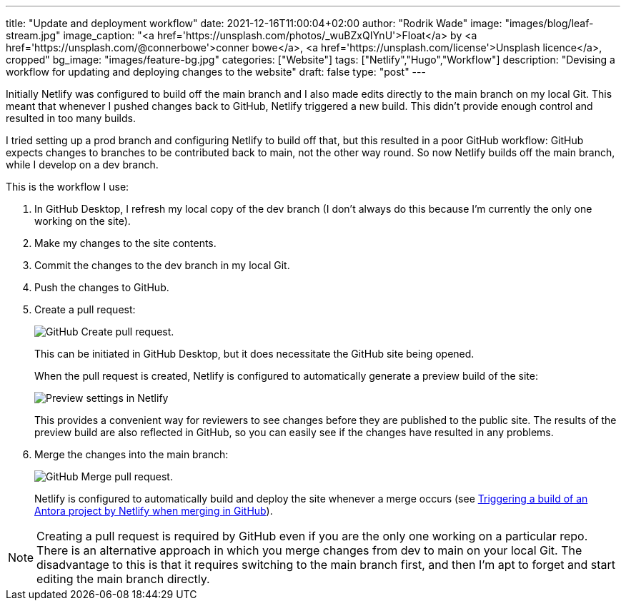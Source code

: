 ---
title: "Update and deployment workflow"
date: 2021-12-16T11:00:04+02:00
author: "Rodrik Wade"
image: "images/blog/leaf-stream.jpg"
image_caption: "<a href='https://unsplash.com/photos/_wuBZxQIYnU'>Float</a> by <a href='https://unsplash.com/@connerbowe'>conner bowe</a>, <a href='https://unsplash.com/license'>Unsplash licence</a>, cropped"
bg_image: "images/feature-bg.jpg"
categories: ["Website"]
tags: ["Netlify","Hugo","Workflow"]
description: "Devising a workflow for updating and deploying changes to the website"
draft: false
type: "post"
---

Initially Netlify was configured to build off the main branch and I also made edits directly to the main branch on my local Git.
This meant that whenever I pushed changes back to GitHub, Netlify triggered a new build.
This didn't provide enough control and resulted in too many builds.

I tried setting up a prod branch and configuring Netlify to build off that, but this resulted in a poor GitHub workflow: GitHub expects changes to branches to be contributed back to main, not the other way round.
So now Netlify builds off the main branch, while I develop on a dev branch.

This is the workflow I use:

. In GitHub Desktop, I refresh my local copy of the dev branch (I don't always do this because I'm currently the only one working on the site).
. Make my changes to the site contents.
. Commit the changes to the dev branch in my local Git.
. Push the changes to GitHub.
. Create a pull request:
+
image::/images/blog/pull-request.png["GitHub Create pull request."]
This can be initiated in GitHub Desktop, but it does necessitate the GitHub site being opened.
+
When the pull request is created, Netlify is configured to automatically generate a preview build of the site:
+
image::/images/blog/netlify-deploy-preview-settings.png["Preview settings in Netlify"]
+
This provides a convenient way for reviewers to see changes before they are published to the public site.
The results of the preview build are also reflected in GitHub, so you can easily see if the changes have resulted in any problems.
. Merge the changes into the main branch:
+
image::/images/blog/merge-pull-request.png["GitHub Merge pull request."]
+
Netlify is configured to automatically build and deploy the site whenever a merge occurs (see xref:b022519-triggering-a-netlify-build-on-merge.adoc[Triggering a build of an Antora project by Netlify when merging in GitHub]).

NOTE: Creating a pull request is required by GitHub even if you are the only one working on a particular repo.
There is an alternative approach in which you merge changes from dev to main on your local Git. The disadvantage to this is that it requires switching to the main branch first, and then I'm apt to forget and start editing the main branch directly.

